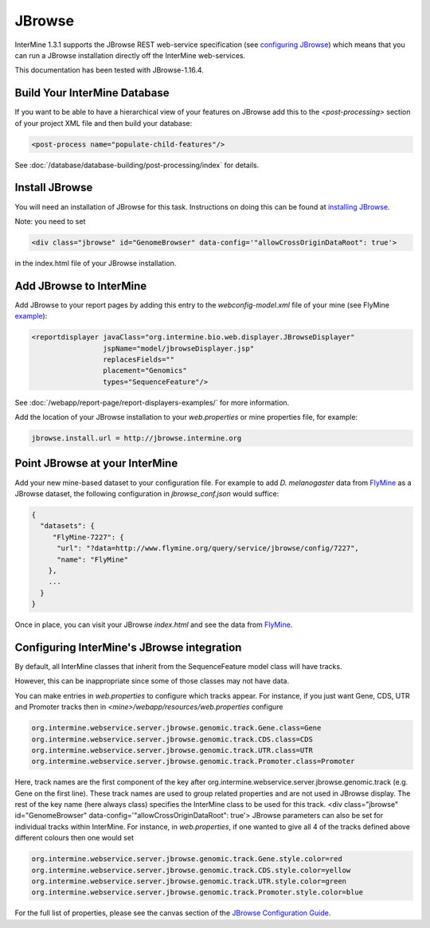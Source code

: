 JBrowse
=======================================

InterMine 1.3.1 supports the JBrowse REST web-service specification (see `configuring JBrowse`_) which means that you can run a JBrowse installation
directly off the InterMine web-services. 

This documentation has been tested with JBrowse-1.16.4.

Build Your InterMine Database
~~~~~~~~~~~~~~~~~~~~~~~~~~~~~~~~~~~~~~

If you want to be able to have a hierarchical view of your features on JBrowse add this to the `<post-processing>` section of your project XML file and then build your database:

.. code-block:: xml

  <post-process name="populate-child-features"/>


See :doc:`/database/database-building/post-processing/index` for details.

Install JBrowse
~~~~~~~~~~~~~~~~~~~~

You will need an installation of JBrowse for this task. Instructions on doing this can be found at `installing JBrowse`_.


Note: you need to set 

.. code-block:: html

   <div class="jbrowse" id="GenomeBrowser" data-config='"allowCrossOriginDataRoot": true'>


in the index.html file of your JBrowse installation.


Add JBrowse to InterMine
~~~~~~~~~~~~~~~~~~~~~~~~~~

Add JBrowse to your report pages by adding this entry to the `webconfig-model.xml` file of your mine (see FlyMine `example <https://github.com/intermine/flymine/blob/master/webapp/src/main/webapp/WEB-INF/webconfig-model.xml>`_):

.. code-block:: xml

    <reportdisplayer javaClass="org.intermine.bio.web.displayer.JBrowseDisplayer"
                     jspName="model/jbrowseDisplayer.jsp"
                     replacesFields=""
                     placement="Genomics"
                     types="SequenceFeature"/>

See :doc:`/webapp/report-page/report-displayers-examples/` for more information.

Add the location of your JBrowse installation to your `web.properties` or mine properties file, for example:

.. code-block:: properties

  jbrowse.install.url = http://jbrowse.intermine.org


Point JBrowse at your InterMine
~~~~~~~~~~~~~~~~~~~~~~~~~~~~~~~~~~~~~~~~

Add your new mine-based dataset to your configuration file. For example to add *D. melanogaster* data from FlyMine_ as a JBrowse dataset, the following configuration in `jbrowse_conf.json` would suffice:

.. code-block:: guess
   
  { 
    "datasets": {
       "FlyMine-7227": {
        "url": "?data=http://www.flymine.org/query/service/jbrowse/config/7227",
        "name": "FlyMine"
      },
      ...
    }
  }


Once in place, you can visit your JBrowse `index.html` and see the data from FlyMine_.

Configuring InterMine's JBrowse integration
~~~~~~~~~~~~~~~~~~~~~~~~~~~~~~~~~~~~~~~~~~~~~~~~~

By default, all InterMine classes that inherit from the SequenceFeature model class will have tracks.

However, this can be inappropriate since some of those classes may not have data.

You can make entries in `web.properties` to configure which tracks appear.  For instance, if you just want Gene, CDS, UTR and Promoter tracks then in `<mine>/webapp/resources/web.properties` configure

.. code-block:: guess

  org.intermine.webservice.server.jbrowse.genomic.track.Gene.class=Gene
  org.intermine.webservice.server.jbrowse.genomic.track.CDS.class=CDS
  org.intermine.webservice.server.jbrowse.genomic.track.UTR.class=UTR
  org.intermine.webservice.server.jbrowse.genomic.track.Promoter.class=Promoter

Here, track names are the first component of the key after org.intermine.webservice.server.jbrowse.genomic.track (e.g. Gene on the first line).  These track names are used to group related properties and are not used in JBrowse display.  The rest of the key name (here always class) specifies the InterMine class to be used for this track.
<div class="jbrowse" id="GenomeBrowser" data-config='"allowCrossOriginDataRoot": true'>
JBrowse parameters can also be set for individual tracks within InterMine.  For instance, in `web.properties`, if one wanted to give all 4 of the tracks defined above different colours then one would set

.. code-block:: guess

  org.intermine.webservice.server.jbrowse.genomic.track.Gene.style.color=red
  org.intermine.webservice.server.jbrowse.genomic.track.CDS.style.color=yellow
  org.intermine.webservice.server.jbrowse.genomic.track.UTR.style.color=green
  org.intermine.webservice.server.jbrowse.genomic.track.Promoter.style.color=blue

For the full list of properties, please see the canvas section of the `JBrowse Configuration Guide <https://github.com/GMOD/jbrowse/wiki/JBrowse_Configuration_Guide/>`_.

.. _configuring JBrowse: https://github.com/GMOD/jbrowse/wiki/JBrowse_Configuration_Guide/
.. _installing JBrowse: http://jbrowse.org/code/latest-release/docs/tutorial/
.. _FlyMine: http://www.flymine.org
.. _Embedding JBrowse: http://intermine.readthedocs.org/en/latest/webapp/third-party-tools/jbrowse

.. index:: JBrowse, GBrowse, das
